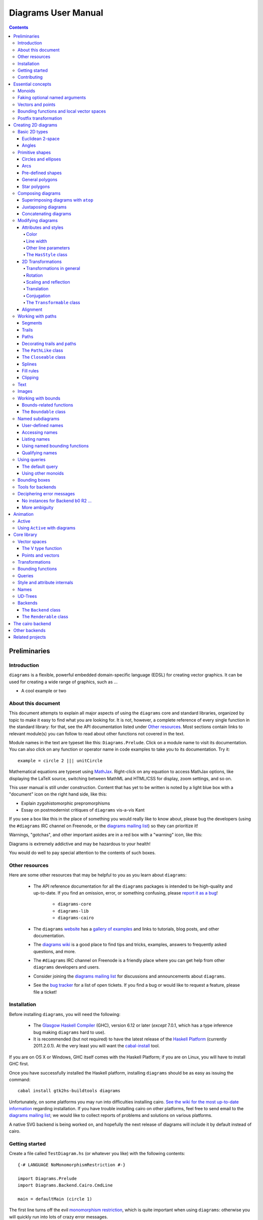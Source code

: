 .. role:: pkg(literal)
.. role:: hs(literal)
.. role:: mod(literal)

.. default-role:: hs

====================
Diagrams User Manual
====================

.. contents::

Preliminaries
=============

Introduction
------------

``diagrams`` is a flexible, powerful embedded domain-specific language
(EDSL) for creating vector graphics.  It can be used for creating a
wide range of graphics, such as ...

.. container:: todo

  * A cool example or two

About this document
-------------------

This document attempts to explain all major aspects of using the
``diagrams`` core and standard libraries, organized by topic to make
it easy to find what you are looking for.  It is not, however, a
complete reference of every single function in the standard library:
for that, see the API documentation listed under `Other resources`_.
Most sections contain links to relevant module(s) you can follow to
read about other functions not covered in the text.

Module names in the text are typeset like this:
`Diagrams.Prelude`:mod:.  Click on a module name to visit its
documentation.  You can also click on any function or operator name in
code examples to take you to its documentation.  Try it:

.. class:: lhs

::

  example = circle 2 ||| unitCircle

Mathematical equations are typeset using MathJax_.  Right-click on any
equation to access MathJax options, like displaying the LaTeX source,
switching between MathML and HTML/CSS for display, zoom settings, and
so on.

.. _MathJax: http://www.mathjax.org/

This user manual is still under construction.  Content that has yet to
be written is noted by a light blue box with a "document" icon on the
right hand side, like this:

.. container:: todo

  * Explain zygohistomorphic prepromorphisms
  * Essay on postmodernist critiques of ``diagrams`` vis-a-vis Kant

If you see a box like this in the place of something you would really
like to know about, please bug the developers (using the ``#diagrams`` IRC
channel on Freenode, or the `diagrams mailing list`_) so they can
prioritize it!

Warnings, "gotchas", and other important asides are in a red box with
a "warning" icon, like this:

.. container:: warning

   Diagrams is extremely addictive and may be hazardous to your
   health!

You would do well to pay special attention to the contents of such boxes.

Other resources
---------------

Here are some other resources that may be helpful to you as you learn
about ``diagrams``:

  * The API reference documentation for all the ``diagrams`` packages
    is intended to be high-quality and up-to-date.  If you find an
    omission, error, or something confusing, please `report it as a
    bug`_!

        - `diagrams-core`:pkg:
        - `diagrams-lib`:pkg:
        - `diagrams-cairo`:pkg:

  * The ``diagrams`` website_ has a `gallery of examples`_ and links
    to tutorials, blog posts, and other documentation.
  * The `diagrams wiki`_ is a good place to find tips and tricks,
    examples, answers to frequently asked questions, and more.
  * The ``#diagrams`` IRC channel on Freenode is a friendly place
    where you can get help from other ``diagrams`` developers and users.
  * Consider joining the `diagrams mailing list`_ for discussions
    and announcements about ``diagrams``.
  * See the `bug tracker`_ for a list of open tickets.  If you find a
    bug or would like to request a feature, please file a ticket!

.. _`report it as a bug`: http://code.google.com/p/diagrams/issues/list
.. _website: http://projects.haskell.org/diagrams
.. _`diagrams wiki`: http://haskell.org/haskellwiki/Diagrams
.. _`gallery of examples`: http://projects.haskell.org/diagrams/gallery.html
.. _`diagrams mailing list`: http://groups.google.com/group/diagrams-discuss?pli=1
.. _`developer wiki`: http://code.google.com/p/diagrams/
.. _`bug tracker` : http://code.google.com/p/diagrams/issues/list

Installation
------------

Before installing ``diagrams``, you will need the following:

  * The `Glasgow Haskell Compiler`_ (GHC), version 6.12 or later
    (*except* 7.0.1, which has a type inference bug making
    ``diagrams`` hard to use).

  * It is recommended (but not required) to have the latest release of
    the `Haskell Platform`_ (currently 2011.2.0.1).  At the very least
    you will want the `cabal-install`_ tool.

.. _`cabal-install`: http://hackage.haskell.org/trac/hackage/wiki/CabalInstall

If you are on OS X or Windows, GHC itself comes with the Haskell
Platform; if you are on Linux, you will have to install GHC first.

.. _`Glasgow Haskell Compiler`: http://www.haskell.org/ghc/
.. _`Haskell Platform`: http://hackage.haskell.org/platform/

Once you have successfully installed the Haskell platform, installing
``diagrams`` should be as easy as issuing the command:

::

  cabal install gtk2hs-buildtools diagrams

Unfortunately, on some platforms you may run into difficulties
installing cairo.  `See the wiki for the most up-to-date information`_
regarding installation.  If you have trouble installing cairo on other
platforms, feel free to send email to the `diagrams mailing list`_; we
would like to collect reports of problems and solutions on various
platforms.

.. _`See the wiki for the most up-to-date information`: http://www.haskell.org/haskellwiki/Diagrams/Install

A native SVG backend is being worked on, and hopefully the next
release of diagrams will include it by default instead of cairo.

Getting started
---------------

Create a file called ``TestDiagram.hs`` (or whatever you like) with
the following contents:

::

  {-# LANGUAGE NoMonomorphismRestriction #-}

  import Diagrams.Prelude
  import Diagrams.Backend.Cairo.CmdLine

  main = defaultMain (circle 1)

The first line turns off the evil `monomorphism restriction`_, which is
quite important when using ``diagrams``: otherwise you will quickly
run into lots of crazy error messages.

.. _`monomorphism restriction`: http://www.haskell.org/haskellwiki/Monomorphism_restriction

`Diagrams.Prelude`:mod: re-exports most everything from the standard
library; `Diagrams.Backend.Cairo.CmdLine`:mod: provides a command-line
interface to the cairo rendering backend.

To compile your program, type

::

  $ ghc --make TestDiagram

(Note that the ``$`` indicates a command prompt and should not
actually be typed.)  Then execute ``TestDiagram`` with some
appropriate options:

::

  $ ./TestDiagram -w 100 -h 100 -o TestDiagram.png

The above will generate a 100x100 PNG that should look like this:

.. class:: dia

::

> example = circle 1

Try typing

::

  $ ./TestDiagram --help

to see the other options that are supported.

To get started quickly, you may wish to continue by reading the `quick
start tutorial`_; or you can continue reading the rest of this user
manual.

.. _`quick start tutorial`: http://projects.haskell.org/diagrams/tutorial/DiagramsTutorial.html

Contributing
------------

``diagrams`` is an open-source project, and contributions are
encouraged!  You can get the sources using darcs_:

::

    darcs get http://patch-tag.com/r/byorgey/diagrams-FOO

where ``FOO`` is one of

  * ``core``: the core diagrams framework
  * ``lib``: standard library of combinators and utilities
  * ``cairo``: rendering backend using cairo
  * ``contrib``: package of user-contributed extensions and tools
  * ``doc``: documentation, including website, manual, tutorials, etc.

See the `bug tracker`_ for a list of bugs and feature requests.

.. _`darcs`: http://darcs.net/
.. _`git`: http://git-scm.com/
.. _`Owen Stephens's`: http://www.owenstephens.co.uk/
.. _`darcs-bridge`: http://wiki.darcs.net/DarcsBridgeUsage

Essential concepts
==================

Before we jump into the main content of the manual, this chapter
explains a number of general ideas and central concepts that will
recur throughought.  If you're eager to skip right to the good stuff,
feel free to skip this section at first, and come back to it when
necessary; there are many links to this chapter from elsewhere in the
manual.

Monoids
-------

A *monoid* consists of

  * A set of elements `S`:math:
  * An *associative binary operation* on the set, that is, some
    operation

    `\oplus \colon S \to S \to S`:math:

    for which

    `(x \oplus y) \oplus z = x \oplus (y \oplus z).`:math:

  * An *identity element* `i \in S`:math: which is the identity for
    `\oplus`:math:, that is,

    `x \oplus i = i \oplus x = x.`:math:

In Haskell, monoids are expressed using the `Monoid` type class,
defined in ``Data.Monoid``:

.. class:: lhs

::

  class Monoid m where
    mempty  :: m
    mappend :: m -> m -> m

The `mappend` function represents the associative binary operation,
and `mempty` is the identity element.  A function

.. class:: lhs

::

  mconcat :: Monoid m => [m] -> m

is also provided as a shorthand for the common operation of combining
a whole list of elements with `mappend`.

Since `mappend` is tediously long to write, ``diagrams`` provides the
operator `(<>)` as a synonym. (Hopefully this synonym will soon become
part of ``Data.Monoid`` itself!)

Monoids are used extensively in ``diagrams``: diagrams,
transformations, bounding functions, trails, paths, styles, colors,
and queries are all instances.

Faking optional named arguments
-------------------------------

Many diagram-related operations can be customized in a wide variety of
ways.  For example, when creating a regular polygon, one can customize
the number of sides, the radius, the orientation, and so on. However,
to have a single function that takes all of these options as separate
arguments is a real pain: it's hard to remember what the arugments are
and what order they should go in, and often one wants to use default
values for many of the options and only override a few.  Some
languages (such as Python) support *optional, named* function
arguments, which are ideal for this sort of situation.  Sadly, Haskell
does not.  However, we can fake it!

Any function which should take some optional, named arguments instead
takes a single argument which is a record of options.  The record type
is declared to be an instance of the `Default` type class:

.. class:: lhs

::

> class Default d where
>   def :: d

That is, types which have a `Default` instance have some default value
called `def`.  For option records, `def` is declared to be the record
containing all the default arguments.  The idea is that you can pass
`def` as an argument to a function which takes a record of options,
and use record update syntax to override only the fields you want,
like this:

::

  foo (def { arg1 = someValue, arg6 = blah })

There are a couple more things to note.  First, record update actually
binds *more tightly* than function application, so the parentheses
above are actually not necessary.  Second, ``diagrams`` also defines
`with` as a synonym for `def`, which makes the syntax a bit more
natural.  So, instead of the above, you could write

::

  foo with { arg1 = someValue, arg6 = blah }

Vectors and points
------------------

Although much of this user manual focuses on constructing
two-dimensional diagrams, the definitions in the core library in fact
work for *any* vector space.  Vector spaces are defined in the
`Data.VectorSpace`:mod: module from the `vector-space`:pkg: package.

Many objects (diagrams, paths, backends...) inherently live in some
particular vector space.  The vector space associated to any type can
be computed by the type function `V`.  So, for example, the type

::

  Foo d => V d -> d -> d

is the type of a two-argument function whose first argument is a
vector in whatever vector space corresponds to the type `d` (which
must be an instance of `Foo`).

Each vector space has a type of *vectors* `v` and an associated type
of *scalars*, `Scalar v`.  A vector represents a direction and
magnitude, whereas a scalar represents only a magnitude.  Useful
operations on vectors and scalars include:

  * Adding and subtracting vectors with `(^+^)` and `(^-^)`
  * Multiplying a vector by a scalar with `(*^)`
  * Linearly interpolating between two vectors with `lerp`
  * Finding the `magnitude` (length) of a vector
  * Projecting one vector onto another with `project`.

See `Data.VectorSpace`:mod: for other useful functions and operators.

One might think we could also identify *points* in a space with
vectors having one end at the origin.  However, this turns out to be a
poor idea. There is a very important difference between vectors and
points: namely, vectors are translationally invariant whereas points
are not.  A vector represents a direction and magnitude, not a
location. Translating a vector has no effect. Points, on the other
hand, represent a specific location. Translating a point results in a
different point.

Although it is a bad idea to *conflate* vectors and points, we can
certainly *represent* points using vectors. ``diagrams`` defines a
newtype wrapper around vectors called `Point`.  The most important
connection between points and vectors is given by `(.-.)`, defined in
`Data.AffineSpace`:mod:. If `p1` and `p2` are points, `p2 .-. p1` is
the vector giving the direction and distance from `p1` to `p2`.
Offsetting a point by a vector (resulting in a new point) is
accomplished with `(.+^)`.

Bounding functions and local vector spaces
------------------------------------------

In order to be able to position diagrams relative to one another, each
diagram must keep track of some bounding information.  Rather than use
a bounding *box* (which is neither general nor compositional) or even a
more general bounding *path* (which is rather complicated to deal with),
each diagram has an associated bounding *function*.  Given some
direction (represented by a vector) as input, the bounding function
answers the question: "how far in this direction must one go before
reaching a perpendicular (hyper)plane that completely encloses the
diagram on one side of it?"

That's a bit of a mouthful, so hopefully the below illustration will
help clarify things if you found the above description confusing.
(For completeness, the code used to generate the illustration is
included, although you certainly aren't expected to understand it yet
if you are just reading this manual for the first time!)

.. class:: dia-lhs

::

> illustrateBound v d
>   = mconcat
>     [ origin ~~ (origin .+^ v)
>       # lc black # lw 0.03
>     , polygon with { polyType   = PolyRegular 3 0.1
>                    , polyOrient = OrientTo (negateV v)
>                    }
>       # fc black
>       # translate v
>     , origin ~~ b
>       # lc green # lw 0.05
>     , p1 ~~ p2
>       # lc red # lw 0.02
>     ]
>     where
>       b  = boundary v d
>       v' = normalized v
>       p1 = b .+^ (rotateBy (1/4) v')
>       p2 = b .+^ (rotateBy (-1/4) v')
>
> d1 :: Path R2
> d1 = circlePath 1
>
> d2 :: Path R2
> d2 = (pentagon 1 === roundedRect (1.5,0.7) 0.3)
>
> example = (stroke d1 # showOrigin <> illustrateBound (-0.5,0.3) d1)
>       ||| (stroke d2 # showOrigin <> illustrateBound (0.5, 0.2) d2)

The black arrows represent inputs to the bounding functions for the
two diagrams; the bounding functions' outputs are the distances
represented by the thick green lines.  The red lines illustrate the
enclosing (hyper)planes (which are really to be thought of as
extending infinitely to either side): notice how they are as close as
possible to the diagrams without intersecting them at all.

Of course, the *base point* from which the bounding function is
measuring matters quite a lot!  If there were no base point, questions
of the form "*how far do you have to go...*" would be
meaningless---how far *from where*?  This base point (indicated by the
red dots in the diagram above) is called the *local origin* of a
diagram.  Every diagram has its own intrinsic *local vector space*;
operations on diagrams are always with respect to their local origin,
and you can affect the way diagrams are combined with one another by
moving their local origins.  The `showOrigin` function is provided as
a quick way of visualizing the local origin of a diagram (also
illustrated above).

Postfix transformation
----------------------

You will often see idiomatic ``diagrams`` code that looks like this:

::

  foobar # attr1
         # attr2
         # attr3
         # transform1

There is nothing magical about `(#)`, and it is not required in order
to apply attributes or transformations. In fact, it is nothing more
than reverse function application with a high precedence (namely, 8):

::

  x # f = f x

`(#)` is provided simply because it often reads better to first write
down what a diagram *is*, and then afterwards write down attributes
and modifications.  Additionally, `(#)` has a high precedence so it
can be used to make "local" modifications without using lots of
parentheses:

.. class:: lhs

::

> example =     square 2 # fc red # rotateBy (1/3)
>           ||| circle 1 # lc blue # fc green

Note how the modifiers `fc red` and `rotateBy (1/3)` apply only to the square,
and `lc blue` and `fc green` only to the circle (`(|||)` has a
precedence of 6).

Creating 2D diagrams
====================

.. container:: todo

  * add some fun diagrams here?

The main purpose of ``diagrams`` is to construct two-dimensional
vector graphics, although it can be used for more general purposes as
well.  This section explains the building blocks provided by
`diagrams-core`:pkg: and `diagrams-lib`:pkg: for constructing
two-dimensional diagrams.

All 2D-specific things can be found in `Diagrams.TwoD`:mod:, which
re-exports most of the contents of ``Diagrams.TwoD.*`` modules.  This
section also covers many things which are not specific to two
dimensions; later sections will make clear which are which.

Basic 2D types
--------------

`Diagrams.TwoD.Types`:mod: defines types for working with
two-dimensional Euclidean space and with angles.

Euclidean 2-space
~~~~~~~~~~~~~~~~~

There are three main type synonyms defined for referring to
two-dimensional space:

* `R2` is the type of the two-dimensional Euclidean vector space.  It
  is a synonym for `(Double, Double)`.  The positive `x`:math:\-axis extends to
  the right, and the positive `y`:math:\-axis extends *upwards*.  This is
  consistent with standard mathematical practice, but upside-down with
  respect to many common graphics systems.  This is intentional: the
  goal is to provide an elegant interface which is abstracted as much
  as possible from implementation details.

  `unitX` and `unitY` are unit vectors in the positive `x`:math:\- and
  `y`:math:\-directions, respectively.  Their negated counterparts are `unit_X`
  and `unit_Y`.

* `P2` is the type of points in two-dimensional space. It is a synonym
  for `Point R2`.  The distinction between points and vectors is
  important; see `Vectors and points`_.

* `T2` is the type of two-dimensional affine transformations.  It is a
  synonym for `Transformation R2`.

Angles
~~~~~~

The `Angle` type class classifies types which measure two-dimensional
angles.  Three instances are provided by default (you can, of course,
also make your own):

* `CircleFrac` represents fractions of a circle.  A value of `1`
  represents a full turn.
* `Rad` represents angles measured in radians.  A value of `tau` (that
  is, `\tau = 2 \pi`:math:) represents a full turn. (If you haven't heard of
  `\tau`:math:, see `The Tau Manifesto`__.)
* `Deg` represents angles measured in degrees.  A value of `360`
  represents a full turn.

__ http://tauday.com

The intention is that to pass an argument to a function that expects a
value of some `Angle` type, you can write something like `(3 :: Deg)`
or `(3 :: Rad)`.  The `convertAngle` function is also provided for
converting between different angle representations.

The `direction` function computes the angle of a vector, measured
clockwise from the positive `x`:math:\-axis.

Primitive shapes
----------------

`diagrams-lib`:pkg: provides many standard two-dimensional shapes for
use in constructing diagrams.

Circles and ellipses
~~~~~~~~~~~~~~~~~~~~

Circles can be created with the `unitCircle` and `circle`
functions, defined in `Diagrams.TwoD.Ellipse`:mod:.

For example,

.. class:: dia-lhs

::

> example = circle 0.5 <> unitCircle

`unitCircle` creates a circle of radius 1 centered at the
origin; `circle` takes the desired radius as an argument.

Every ellipse is the image of the unit circle under some affine
transformation, so ellipses can be created by appropriately `scaling
and rotating`__ circles.

__ `2D Transformations`_

.. class:: dia-lhs

::

> example = unitCircle # scaleX 0.5 # rotateBy (1/6)

For convenience the standard library also provides `ellipse`, for
creating an ellipse with a given eccentricity, and `ellipseXY`, for
creating an axis-aligned ellipse with specified radii in the x and y
directions.

Arcs
~~~~

`Diagrams.TwoD.Arc`:mod: provides a function `arc`, which constructs a
radius-one circular arc starting at a first angle__ and extending
counterclockwise to the second.

__ `Angles`_

.. class:: dia-lhs

::

> example = arc (tau/4 :: Rad) (4 * tau / 7 :: Rad)

Pre-defined shapes
~~~~~~~~~~~~~~~~~~

`Diagrams.TwoD.Shapes`:mod: provides a number of pre-defined
polygons and other path-based shapes.  For example:

* `eqTriangle` constructs an equilateral triangle with sides of a
  given length.
* `square` constructs a square with a given side length; `unitSquare`
  constructs a square with sides of length `1`.
* `pentagon`, `hexagon`, ..., `dodecagon` construct other regular
  polygons with sides of a given length.
* In general, `regPoly` constructs a regular polygon with any number
  of sides.
* `rect` constructs a rectangle of a given width and height.
* `roundedRect` constructs a rectangle with circular rounded corners.
* `roundedRect'` works like `roundedRect` but allowing a different radius to be set for each corner, using `RoundedRectOpts`.

.. class:: dia-lhs

::

> example = square 1 ||| rect 0.3 0.5
>       ||| eqTriangle 1 
>       ||| roundedRect (0.5, 0.4) 0.1
>       ||| roundedRect (0.5, 0.4) (-0.1)
>       ||| roundedRect' (0.7, 0.4) with { radiusTL = 0.2
>                                        , radiusTR = -0.2
>                                        , radiusBR = 0.1 }

More special polygons will likely be added in future versions of the
library.

Completing the hodgepodge in `Diagrams.TwoD.Shapes`:mod: for now, the
functions `hrule` and `vrule` create horizontal and vertical lines,
respectively.

.. class:: dia-lhs

::

> example = circle 1 ||| hrule 2 ||| circle 1

General polygons
~~~~~~~~~~~~~~~~

The `polygon` function from `Diagrams.TwoD.Polygons`:mod: can be used
to construct a wide variety of polygons.  Its argument is a record of
optional arguments that control the generated polygon:

* `polyType` specifies one of several methods for determining the
  vertices of the polygon:

    * `PolyRegular` indicates a regular polygon with a certain number
      of sides and a given *radius*.
    * `PolySides` specifies the vertices using a list of angles
      between edges, and a list of edge lengths.
    * `PolyPolar` specifies the vertices using polar coordinates: a
      list of central angles between vertices, and a list of vertex
      radii.

* `polyOrient` specifies the `PolyOrientation`: the polygon can be
  oriented with an edge parallel to the `x`:math:\-axis. with an edge parallel
  to the `y`:math:\-axis, or with an edge perpendicular to any given vector.
  You may also specify that no special orientation should be applied,
  in which case the first vertex of the polygon will be located along the
  positive `x`:math:\-axis.

* Additionally, a center other than the origin can be specified using
  `polyCenter`.

.. class:: dia-lhs

::

> poly1 = polygon with { polyType   = PolyRegular 13 5
>                      , polyOrient = OrientV }
> poly2 = polygon with { polyType   = PolyPolar (repeat (1/40 :: CircleFrac))
>                                               (take 40 $ cycle [2,7,4,6]) }
> example = (poly1 ||| strutX 1 ||| poly2) # lw 0.05

Notice the idiom of using `with` to construct a record of default
options and selectively overriding particular options by name. `with`
is a synonym for `def` from the type class `Default`, which specifies
a default value for types which are instances.  You can read more
about this idiom in the section `Faking optional named arguments`_.

Star polygons
~~~~~~~~~~~~~

A "star polygon" is a polygon where the edges do not connect
consecutive vertices; for example:

.. class:: dia-lhs

::

> example = star (StarSkip 3) (regPoly 13 1) # stroke

`Diagrams.TwoD.Polygons`:mod: provides the `star` function for
creating star polygons of this sort, although it is actually quite a
bit more general.

As its second argument, `star` expects a list of points.  One way
to generate a list of points is with polygon-generating functions such
as `polygon` or `regPoly`, or indeed, any function which can output
any `PathLike` type (see the section about `PathLike`_), since a list
of points is an instance of the `PathLike` class.  Of course, you are
free to construct the list of points using whatever method you like!

As its first argument, `star` takes a value of type `StarOpts`, for
which there are two possibilities:

* `StarSkip` specifies that every :math:`n` th vertex should be
  connected by an edge.

  .. class:: dia-lhs

  ::

  > example = stroke (star (StarSkip 2) (regPoly 8 1))
  >       ||| strutX 1
  >       ||| stroke (star (StarSkip 3) (regPoly 8 1))

  As you can see, `star` may result in a path with multiple components,
  if the argument to `StarSkip` evenly divides the number of vertices.

* `StarFun` takes as an argument a function of type `(Int -> Int)`,
  which specifies which vertices should be connected to which other
  vertices.  Given the function `f`:math:, vertex `i`:math: is
  connected to vertex `j`:math: if and only if `f(i) \equiv j \pmod
  n`:math:, where `n`:math: is the number of vertices.  This can be
  used as a compact, precise way of specifying how to connect a set of
  points (or as a fun way to visualize functions in `Z_n`:math:!).

  .. class:: dia-lhs

  ::

  > funs          = map (flip (^)) [2..6]
  > visualize f	  = stroke' with { vertexNames = [[0 .. 6 :: Int]] }
  >                     (regPoly 7 1)
  >                   # lw 0
  >                   # showLabels
  >                   # fontSize 0.6
  >              <> star (StarFun f) (regPoly 7 1)
  >                   # stroke # lw 0.05 # lc red
  > example       = centerXY . hcat' with {sep = 0.5} $ map visualize funs

You may notice that all the above examples need to call `stroke` (or
`stroke'`), which converts a path into a diagram.  Many functions
similar to `star` are polymorphic in their return type over any
`PathLike`, but `star` is not. As we have seen, `star` may need to
construct a path with multiple components, which is not supported by
the `PathLike` class.

Composing diagrams
------------------

The ``diagrams`` framework is fundamentally *compositional*: complex
diagrams are created by combining simpler diagrams in various ways.
Many of the combination methods discussed in this section are defined
in `Diagrams.Combinators`:mod:.

Superimposing diagrams with ``atop``
~~~~~~~~~~~~~~~~~~~~~~~~~~~~~~~~~~~~

The most fundamental way to combine two diagrams is to place one on
top of the other with `atop`.  The diagram `d1 \`atop\` d2` is formed
by placing `d1`'s local origin on top of `d2`'s local origin; that is,
by identifying their local vector spaces.

.. class:: dia-lhs

::

> example = circle 1 `atop` square (sqrt 2)

As noted before, diagrams form a monoid_
with composition given by identification of vector spaces.  `atop` is
simply a synonym for `mappend` (or `(<>)`), specialized to two
dimensions.

.. _monoid: Monoids_

This also means that a list of diagrams can be stacked with `mconcat`;
that is, `mconcat [d1, d2, d3, ...]` is the diagram with `d1` on top
of `d2` on top of `d3` on top of...

.. class:: dia-lhs

::

> example = mconcat [ circle 0.1 # fc green
>                   , eqTriangle 1 # scale 0.4 # fc yellow
>                   , square 1 # fc blue
>                   , circle 1 # fc red
>                   ]

Juxtaposing diagrams
~~~~~~~~~~~~~~~~~~~~

Fundamentally, `atop` is actually the *only* way to compose diagrams;
however, there are a number of other combining methods (all ultimately
implemented in terms of `atop`) provided for convenience.

Two diagrams can be placed *next to* each other using `beside`.  The
first argument to `beside` is a vector specifying a direction.  The
second and third arguments are diagrams, which are placed next to each
other so that the vector points from the first diagram to the second.

.. class:: dia-lhs

::

> example = beside (20,30) (circle 1 # fc orange) (circle 1.5 # fc purple)
>           # showOrigin

As can be seen from the above example, the *length* of the vector
makes no difference, only its *direction* is taken into account. (To
place diagrams at a certain fixed distance from each other, see
`cat'`.)  As can also be seen, the local origin of the new, combined
diagram is the same as the local origin of the first diagram.  (This
makes `beside v` associative, so diagrams under `beside v` form a
semigroup---but *not* a monoid, since there is no identity
element. `mempty` is a right but not a left identity for `beside v`.)

In older versions of ``diagrams``, the local origin of the combined
diagram was at the point of tangency between the two diagrams.  To
recover the old behavior, simply perform an alignment on the first in
the same direction before combining (see `Alignment`_):

.. class:: dia-lhs

::

> example = beside (20,30) (circle 1   # fc orange # align (20,30)) 
>                          (circle 1.5 # fc purple)
>           # showOrigin

Since placing diagrams next to one another horizontally and vertically
is quite common, special combinators are provided for convenience.
`(|||)` and `(===)` are specializations of `beside` which juxtapose
diagrams in the `x`:math:\- and `y`:math:\-directions, respectively.

.. class:: dia-lhs

::

> d1 = circle 1 # fc red
> d2 = square 1 # fc blue
> example = (d1 ||| d2) ||| strutX 3 ||| ( d1
>                                          ===
>                                          d2  )

See `Bounding functions and local vector spaces`_ for more information
on what "next to" means, `Working with bounds`_ for information on
functions available for manipulating bounds, or `Bounding
functions`_ for precise details.

Concatenating diagrams
~~~~~~~~~~~~~~~~~~~~~~

We have already seen one way to combine a list of diagrams, using
`mconcat` to stack them.  Several other methods for combining lists of
diagrams are also provided in `Diagrams.Combinators`:mod:.

The simplest method of combining multiple diagrams is `position`,
which takes a list of diagrams paired with points, and places the
local origin of each diagram at the indicated point.

.. class:: dia-lhs

::

> example = position (zip (map mkPoint [-3, -2.8 .. 3]) (repeat dot))
>   where dot       = circle 0.2 # fc black
>         mkPoint x = P (x,x^2)

`cat` is an iterated version of `beside`, which takes a direction
vector and a list of diagrams, laying out the diagrams beside one
another in a row.  The local origins of the subdiagrams will be placed
along a straight line in the direction of the given vector, and the
local origin of the first diagram in the list will be used as the
local origin of the final result.

.. class:: dia-lhs

::

> example = cat (2,-1) (map p [3..8]) # showOrigin
>   where p n = regPoly n 1 # lw 0.03

Semantically speaking, `cat v === foldr (beside v) mempty`, although
the actual implementation of `cat` uses a more efficient balanced fold.

For more control over the way in which the diagrams are laid out, use
`cat'`, a variant of `cat` which also takes a `CatOpts` record.  See
the documentation for `cat'` and `CatOpts` to learn about the various
possibilities.

.. class:: dia-lhs

::

> example = cat' (2,-1) with { catMethod = Distrib, sep = 2 } (map p [3..8])
>   where p n = regPoly n 1 # lw 0.03
>                           # scale (1 + fromIntegral n/4)
>                           # showOrigin

For convenience, `Diagrams.TwoD.Combinators`:mod: also provides `hcat`, `hcat'`,
`vcat`, and `vcat'`, variants of `cat` and `cat'` which concatenate
diagrams horizontally and vertically.

Finally, `appends` is like an iterated variant of `beside`, with the
important difference that multiple diagrams are placed next to a
single central diagram without reference to one another; simply
iterating `beside` causes each of the previously appended diagrams to
be taken into account when deciding where to place the next one.

.. class:: dia-lhs

::

> c        = circle 1 # lw 0.03
> dirs     = iterate (rotateBy (1/7)) unitX
> cdirs    = zip dirs (replicate 7 c)
> example1 = appends c cdirs
> example2 = foldl (\a (v,b) -> beside v a b) c cdirs
> example  = example1 ||| strutX 3 ||| example2

`Diagrams.Combinators`:mod: also provides `decoratePath` and
`decorateTrail`, which are described in `Decorating trails and
paths`_.

Modifying diagrams
------------------

Attributes and styles
~~~~~~~~~~~~~~~~~~~~~

Every diagram has a *style* which is an arbitrary collection of
*attributes*.  This section will describe some of the default
attributes which are provided by the ``diagrams`` library and
recognized by most backends.  However, you can easily create your own
attributes as well; for details, see `Style and attribute internals`_.

In many examples, you will see attributes applied to diagrams using
the `(#)` operator.  However, keep in mind that there is nothing
special about this operator as far as attributes are concerned. It is
merely backwards function application, which is used for attributes
since it often reads better to have the main diagram come first,
followed by modifications to its attributes.

In general, inner attributes (that is, attributes applied earlier)
override outer ones.  Note, however, that this is not a requirement.
Each attribute may define its own specific method for combining
multiple instances.  See `Style and attribute internals`_ for more
details.

Most of the attributes discussed in this section are defined in
`Diagrams.Attributes`:mod:.

Color
^^^^^

Two-dimensional diagrams have two main colors, the color used to
stroke the paths in the diagram and the color used to fill them.
These can be set, respectively, with the `lc` (line color) and `fc`
(fill color) functions.

.. class:: dia-lhs

::

> example = circle 0.2 # lc purple # fc yellow

By default, diagrams use a black line color and a completely
transparent fill color.

Colors themselves are handled by the `colour`:pkg: package, which
provides a large set of predefined color names as well as many more
sophisticated color operations; see its documentation for more
information.  The `colour`:pkg: package uses a different type for
colors with an alpha channel (*i.e.* transparency). To make use of
transparent colors you can use `lcA` and `fcA`.

.. class:: dia-lhs

::

> import Data.Colour (withOpacity)
>
> colors  = map (blue `withOpacity`) [0.1, 0.2 .. 1.0]
> example = hcat' with { catMethod = Distrib, sep = 1 }
>                 (zipWith fcA colors (repeat (circle 1)))

Transparency can also be tweaked with the `Opacity` attribute, which
sets the opacity/transparency of a diagram as a whole. Applying
`opacity p` to a diagram, where `p` is a value between `0` and `1`,
results in a diagram `p` times as opaque.

.. class:: dia-lhs

::

> s c     = square 1 # fc c
> reds    = (s darkred ||| s red) === (s pink ||| s indianred)
> example = hcat' with { sep = 1 } . take 4 . iterate (opacity 0.7) $ reds

Line width
^^^^^^^^^^

To alter the *width* of the lines used to stroke paths, use `lw`. The
default line width is (arbitrarily) `0.01`.  You can also set the line
width to zero if you do not want a path stroked at all.

Line width actually more subtle than you might think.  Suppose you
create a diagram consisting of a square, and another square twice as
large next to it (using `scale 2`).  How should they be drawn?  Should
the lines be the same width, or should the larger square use a line
twice as thick?

In fact, in many situations the lines should actually be the *same*
thickness, so a collection of shapes will be drawn in a uniform way.
This is the default in ``diagrams``.  Specifically, the argument to
`lw` is measured with respect to the *final* vector space of a
complete, rendered diagram, *not* with respect to the local vector
space at the time the `lw` function is applied.  Put another way,
subsequent transformations do not affect the line width.  This is
perhaps a bit confusing, but trying to get line widths to look
reasonable would be a nightmare otherwise.

.. class:: dia-lhs

::

> example = (square 1
>       ||| square 1 # scale 2
>       ||| circle 1 # scaleX 3)   # lw 0.03

However, occasionally you *do* want subsequent transformations to
affect line width.  The `freeze` function is supplied for this
purpose.  Once `freeze` has been applied to a diagram, any subsequent
transformations will affect the line width.

.. class:: dia-lhs

::

> example = (square 1
>       ||| square 1 # freeze # scale 2
>       ||| circle 1 # freeze # scaleX 3)  # lw 0.03

Note that line width does not affect the bounding function of diagrams
at all.  Future versions of the standard library may provide a
function to convert a stroked path into an actual region, which would
allow line width to be taken into account.

Other line parameters
^^^^^^^^^^^^^^^^^^^^^

Many rendering backends provide some control over the particular way
in which lines are drawn.  Currently, ``diagrams`` provides support
for three aspects of line drawing:

* `lineCap` sets the `LineCap` style.
* `lineJoin` sets the `LineJoin` style.
* `dashing` allows for drawing dashed lines with arbitrary dashing
  patterns.

.. class:: dia-lhs

::

> path = fromVertices (map P [(0,0), (1,0.3), (2,0), (2.2,0.3)]) # lw 0.1
> example = centerXY . vcat' with { sep = 0.1 }
>           $ map (path #)
>             [ lineCap LineCapButt   . lineJoin LineJoinMiter
>             , lineCap LineCapRound  . lineJoin LineJoinRound
>             , lineCap LineCapSquare . lineJoin LineJoinBevel
>             , dashing [0.1,0.2,0.3,0.1] 0
>             ]

The ``HasStyle`` class
^^^^^^^^^^^^^^^^^^^^^^

Functions such as `fc`, `lc`, `lw`, `lineCap`, and so on, do not
actually take only diagrams as arguments.  They take any type which is
an instance of the `HasStyle` type class.  Of course, diagrams
themselves are an instance.

However, the `Style` type is also an instance.  This is useful in
writing functions which offer the caller flexible control over the
style of generated diagrams.  The general pattern is to take a `Style`
(or several) as an argument, then apply it to a diagram along with
some default attributes:

.. class:: lhs

::

> myFun style = d # applyStyle style # lc red # ...
>   where d = ...

This way, any attributes provided by the user in the `style` argument
will override the default attributes specified afterwards.

To call `myFun`, a user can construct a `Style` by starting with an
empty style (`mempty`, since `Style` is an instance of `Monoid`) and
applying the desired attributes:

.. class:: lhs

::

> foo = myFun (mempty # fontSize 10 # lw 0 # fc green)

If the type `T` is an instance of `HasStyle`, then `[T]` is also.
This means that you can apply styles uniformly to entire lists of
diagrams at once, which occasionally comes in handy.  The function
type `a -> T` is also an instance of `HasStyle` whenever `T` is, which
comes in handy even more occasionally.

2D Transformations
~~~~~~~~~~~~~~~~~~

Any diagram can be transformed by applying arbitrary affine
transformations to it. *Affine* transformations include *linear*
transformations (rotation, scaling, reflection, shears---anything
which leaves the origin fixed and sends lines to lines) as well as
translations.  `Diagrams.TwoD.Transform`:mod: defines a number of
common affine transformations in two-dimensional space. (To construct
transformations more directly, see
`Graphics.Rendering.Diagrams.Transform`:mod:.)

Every transformation comes in two variants, a noun form and a verb
form.  For example, there are two functions for scaling along the
`x`:math:\-axis, `scalingX` and `scaleX`.  The noun form constructs a
transformation object, which can then be stored in a data structure,
passed as an argument, combined with other transformations, *etc.*,
and ultimately applied to a diagram with the `transform` function.
The verb form directly applies the transformation to a diagram.  The
verb form is much more common (and the documentation below will only
discuss verb forms), but getting one's hands on a transformation can
occasionally be useful.

Transformations in general
^^^^^^^^^^^^^^^^^^^^^^^^^^

Before looking at specific two-dimensional transformations, it's worth
saying a bit about transformations in general (a fuller treatment can
be found under `Transformations`_).  The `Transformation` type is
defined in `Graphics.Rendering.Diagrams.Transform`:mod:, from the
`diagrams-core`:pkg: package.  `Transformation` is parameterized by
the vector space over which it acts; recall that `T2` is provided as a
synonym for `Transformation R2`.

`Transformation v` is a `Monoid` for any vector space `v`:

* `mempty` is the identity transformation;
* `mappend` is composition of transformations: `t1 \`mappend\` t2`
  (also written `t1 <> t2`) performs first `t2`, then `t1`.

To invert a transformation, use `inv`.  For any transformation `t`,

`t <> inv t == inv t <> t == mempty`.

To apply a transformation to a diagram, use `transform`.

Rotation
^^^^^^^^

Use `rotate` to rotate a diagram couterclockwise by a given angle__
about the origin.  Since `rotate` takes an angle, you must specify an
angle type, as in `rotate (80 :: Deg)`.  In the common case that you
wish to rotate by an angle specified as a certain fraction of a
circle, like `rotate (1/8 :: CircleFrac)`, you can use `rotateBy`
instead. `rotateBy` is specialized to only accept fractions of a
circle, so in this example you would only have to write `rotateBy
(1/8)`.

You can also use `rotateAbout` in the case that you want to rotate
about some point other than the origin.

__ `Angles`_

.. class:: dia-lhs

::

> eff = text "F" <> square 1 # lw 0
> rs  = map rotateBy [1/7, 2/7 .. 6/7]
> example = hcat . map (eff #) $ rs

Scaling and reflection
^^^^^^^^^^^^^^^^^^^^^^

Scaling by a given factor is accomplished with `scale` (which scales
uniformly in all directions), `scaleX` (which scales along the `x`:math:\-axis
only), or `scaleY` (which scales along the `y`:math:\-axis only).  All of these
can be used both for enlarging (with a factor greater than one) and
shrinking (with a factor less than one).  Using a negative factor
results in a reflection (in the case of `scaleX` and `scaleY`) or a
180-degree rotation (in the case of `scale`).

.. class:: dia-lhs

::

> eff = text "F" <> square 1 # lw 0
> ts  = [ scale (1/2), id, scale 2,    scaleX 2,    scaleY 2
>       ,     scale (-1), scaleX (-1), scaleY (-1)
>       ]
>
> example = hcat . map (eff #) $ ts

Scaling by zero is forbidden.  Let us never speak of it again.

For convenience, `reflectX` and `reflectY` perform reflection along
the `x`:math:\- and `y`:math:\-axes, respectively; but I think you can guess how they
are implemented.  Their names can be confusing (does `reflectX`
reflect *along* the `x`:math:\-axis or *across* the `x`:math:\-axis?) but you can just
remember that `reflectX = scaleX (-1)`.

To reflect in some line other than an axis, use `reflectAbout`.

.. class:: dia-lhs

::

> eff = text "F" <> square 1 # lw 0
> example = eff
>        <> reflectAbout (P (0.2,0.2)) (rotateBy (-1/10) unitX) eff

Translation
^^^^^^^^^^^

Translation is achieved with `translate`, `translateX`, and
`translateY`, which should be self-explanatory.

Conjugation
^^^^^^^^^^^

`Diagrams.Transform`:mod: exports useful transformation utilities
which are not specific to two dimensions.  At the moment there are
only two: `conjugate` and `under`.  The first simply performs
conjugation: `conjugate t1 t2 == inv t1 <> t2 <> t1`, that is,
performs `t1`, then `t2`, then undoes `t1`.

`under` performs a transformation using conjugation.  It takes as
arguments a function to perform some transformation as well as a
transformation to conjugate by.  For example, scaling by a factor of 2
along the diagonal line `y = x`:math: can be accomplished thus:

.. class:: dia-lhs

::

> eff = text "F" <> square 1 # lw 0
> example = (scaleX 2 `under` rotation (-1/8 :: CircleFrac)) eff

The letter F is first rotated so that the desired scaling axis lies
along the `x`:math:\-axis; then `scaleX` is performed; then it is rotated back
to its original position.

Note that `reflectAbout` and `rotateAbout` are implemented using
`under`.

.. _`The Transformable class`:

The ``Transformable`` class
^^^^^^^^^^^^^^^^^^^^^^^^^^^

Transformations can be applied not just to diagrams, but values of any
type which is an instance of the `Transformable` type class.
Instances of `Transformable` include vectors, points, trails, paths,
bounding functions, and `Transformations` themselves.  In addition,
lists, maps, or sets of `Transformable` things are also
`Transformable` in the obvious way.

Alignment
~~~~~~~~~

Since diagrams are always combined with respect to their local
origins, moving a diagram's local origin affects the way it combines
with others.  The position of a diagram's local origin is referred to
as its *alignment*.

The functions `moveOriginBy` and `moveOriginTo` are provided for
explicitly moving a diagram's origin, by an absolute amount and to an
absolute location, respectively.  `moveOriginBy` and `translate` are
actually dual, in the sense that

.. class:: law

::

    moveOriginBy v === translate (negateV v).

This duality comes about since `translate` moves a diagram with
respect to its origin, whereas `moveOriginBy` moves the *origin* with
respect to the *diagram*.  Both are provided so that you can use
whichever one corresponds to the most natural point of view in a given
situation, without having to worry about inserting calls to `negateV`.

Often, however, one wishes to move a diagram's origin with respect to
its bounding function.  To this end, some general tools are provided
in `Diagrams.Align`:mod:, and specialized 2D-specific ones by
`Diagrams.TwoD.Align`:mod:.

Functions like `alignT` (align Top) and `alignBR` (align Bottom Right)
move the local origin to the edge of the bounding region:

.. class:: dia-lhs

::

> s = square 1 # fc yellow
> x |-| y = x ||| strutX 0.5 ||| y
> example =  (s # showOrigin)
>        |-| (s # alignT  # showOrigin)
>        |-| (s # alignBR # showOrigin)

There are two things to note about the above example.  First, notice
how `alignT` and `alignBR` move the local origin of the square in the
way you would expect.  Second, notice that when placed "next to" each
other using the `(|||)` operator, the squares are placed so that their
local origins fall on a horizontal line.

Functions like `alignY` allow finer control over the alignment.  In
the below example, the origin is moved to a series of locations
interpolating between the bottom and top of the square:

.. class:: dia-lhs

::

> s = square 1 # fc yellow
> example = hcat . map showOrigin
>         $ zipWith alignY [-1, -0.8 .. 1] (repeat s)

Working with paths
------------------

Paths are one of the most fundamental tools in ``diagrams``.  They can
be used not only directly to draw things, but also as guides to help
create and position other diagrams.

Segments
~~~~~~~~

The most basic path component is a `Segment`, which is some sort of
primitive path from one point to another.  Segments are
*translationally invariant*; that is, they have no inherent location,
and applying a translation to a segment has no effect (however, other
sorts of transformations, such as rotations and scales, have the
effect you would expect). In other words, a segment is not
a way to get from point A to point B; it is a way to get from
*wherever you are* to *somewhere else*.

Currently, ``diagrams`` supports
two types of segment, defined in `Diagrams.Segment`:mod:\:

* A *linear* segment is simply a straight line, defined by an offset
  from its beginning point to its end point; you can construct one
  using `straight`.

* A *Bézier* segment is a cubic curve defined by an offset from its
  beginning to its end, along with two control points; you can
  construct one using `bezier3`.  An example is shown below, with the
  endpoints shown in red and the control points in blue.  `Bézier
  curves`__ always start off from the beginning point heading towards
  the first control point, and end up at the final point heading away
  from the last control point.  That is, in any drawing of a Bézier
  curve like the one below, the curve will be tangent to the two
  dotted lines.

__ http://en.wikipedia.org/wiki/Bézier_curve

.. class:: dia-lhs

::

> illustrateBezier c1 c2 p2
>     =  endpt
>     <> endpt  # translate p2
>     <> ctrlpt # translate c1
>     <> ctrlpt # translate c2
>     <> l1
>     <> l2
>     <> fromSegments [bezier3 c1 c2 p2]
>   where
>     dashed  = dashing [0.1,0.1] 0
>     endpt   = circle 0.05 # fc red  # lw 0
>     ctrlpt  = circle 0.05 # fc blue # lw 0
>     l1      = fromOffsets [c1] # dashed
>     l2      = fromOffsets [p2 ^-^ c2] # translate c2 # dashed
>
> p2      = (3,-1) :: R2     -- endpoint
> [c1,c2] = [(1,2), (3,0)]   -- control points
>
> example = illustrateBezier c1 c2 p2

`Diagrams.Segment`:mod: also provides a few tools for working with
segments:

* `atParam` for computing points along a segment;
* `segOffset` for computing the offset from the start of a segment to its endpoint;
* `splitAtParam` for splitting a segment into two smaller segments;
* `arcLength` for approximating the arc length of a segment;
* `arcLengthToParam` for approximating the parameter corresponding to
  a given arc length along the segment; and
* `adjustSegment` for extending or shrinking a segment.

Trails
~~~~~~

`Trail`\s, defined in `Diagrams.Path`:mod:, are essentially lists of
segments laid end-to-end.  Since segments are translationally
invariant, so are trails; that is, trails have no inherent starting
location, and translating them has no effect.

Trails can also be *open* or *closed*: a closed trail is one with an
implicit (linear) segment connecting the endpoint of the trail to the
starting point.

To construct a `Trail`, you can use one of the following:

* `fromSegments` takes an explicit list of `Segment`\s.
* `fromOffsets` takes a list of vectors, and turns each one into a
  linear segment.
* `fromVertices` takes a list of vertices, generating linear segments
  between them.
* `(~~)` creates a simple linear trail between two points.
* `cubicSpline` creates a smooth curve passing through a given list of
  points; it is described in more detail in the section on `Splines`_.

If you look at the types of these functions, you will note that they
do not, in fact, return just `Trail`\s: they actually return any type
which is an instance of `PathLike`, which includes `Trail`\s, `Path`\s
(to be covered in the next section), `Diagram`\s, and lists of points.
See the `PathLike`_ section for more on the `PathLike` class.

Trails form a `Monoid` with *concatenation* as the binary operation,
and the empty (no-segment) trail as the identity element.  The example
below creates a two-segment trail called ``spike`` and then constructs
a starburst path by concatenating a number of rotated copies.
`strokeT` turns a trail into a diagram, with the start of the trail at
the local origin.

.. class:: dia-lhs

::

> spike :: Trail R2
> spike = fromOffsets [(1,3), (1,-3)]
>
> burst = mconcat . take 13 . iterate (rotateBy (-1/13)) $ spike
>
> example = strokeT burst # fc yellow # lw 0.1 # lc orange

For details on the functions provided for manipulating trails, see the
documentation for `Diagrams.Path`:mod:.  One other function worth
mentioning is `explodeTrail`, which turns each segment in a trail into
its own individual `Path`.  This is useful when you want to construct
a trail but then do different things with its individual segments.
For example, we could construct the same starburst as above but color
the edges individually:

.. class:: dia-lhs

::

> spike :: Trail R2
> spike = fromOffsets [(1,3), (1,-3)]
>
> burst = mconcat . take 13 . iterate (rotateBy (-1/13)) $ spike
>
> colors = cycle [aqua, orange, deeppink, blueviolet, crimson, darkgreen]
>
> example = lw 0.1
>         . mconcat
>         . zipWith lc colors
>         . map stroke . explodeTrail origin
>         $ burst

(If we wanted to fill the starburst with yellow as before, we would
have to separately draw another copy of the trail with a line width of
zero and fill that; this is left as an exercise for the reader.)

Paths
~~~~~

A `Path`, also defined in `Diagrams.Path`:mod:, is a (possibly empty)
collection of trails, along with an absolute starting location for
each trail. Paths of a single trail can be constructed using the same
functions described in the previous section: `fromSegments`,
`fromOffsets`, `fromVertices`, `(~~)`, and `cubicSpline`.

`Path`\s also form a `Monoid`\, but the binary operation is
*superposition* (just like that of diagrams).  Paths with
multiple components can be used, for example, to create shapes with
holes:

.. class:: dia-lhs

::

> ring :: Path R2
> ring = circlePath 3 <> circlePath 2
>
> example = stroke ring # fc purple # fillRule EvenOdd

(See `Fill rules`_ for an explanation of the call to `fillRule
EvenOdd`.)

`stroke` turns a path into a diagram, just as `strokeT` turns a trail
into a diagram. (In fact, `strokeT` really works by first turning the
trail into a path and then calling `stroke` on the result.)

`explodePath`, similar to `explodeTrail`, turns the segments of a path
into individual paths.  Since a path is a collection of trails, each
of which is a sequence of segments, `explodePath` actually returns a
list of lists of paths.

For information on other path manipulation functions such as
`pathFromTrail`, `pathFromTrailAt`, `pathVertices`, and `pathOffsets`,
see the documentation in `Diagrams.Path`:mod:.

Decorating trails and paths
~~~~~~~~~~~~~~~~~~~~~~~~~~~

Paths (and trails) can be used not just to draw certain shapes, but
also as tools for positioning other objects.  To this end,
``diagrams`` provides `decoratePath` and `decorateTrail`, which
position a list of objects at the vertices of a given path or trail,
respectively.

For example, suppose we want to create an equilateral triangular
arrangement of dots.  One possibility is to create horizontal rows of
dots, center them, and stack them vertically.  However, this is
annoying, because we must manually compute the proper vertical
stacking distance between rows. Whether you think this sounds easy or
not, it is certainly going to involve the `sqrt` function, or perhaps
some trig, or both, and we'd rather avoid all that.

Fortunately, there's an easier way: after creating the horizontal
rows, we create the path corresponding to the left-hand side of the
triangle (which can be done using a simple rotation), and then
decorate it with the rows.

.. class:: dia-lhs

::

> dot = circle 1 # fc black
> mkRow n = hcat' with {sep = 0.5} (replicate n dot)
> mkTri n = decoratePath
>             (fromOffsets (replicate (n-1) (2.5 *^ unitX))
>                # rotateBy (1/6))
>             (map mkRow [n, n-1 .. 1])
> example = mkTri 5

.. _PathLike:

The ``PathLike`` class
~~~~~~~~~~~~~~~~~~~~~~

As you may have noticed by now, a large class of functions in the
standard library---such as `square`, `polygon`, `fromVertices`, and so
on---generate not just diagrams, but *any* type which is an instance
of the `PathLike` type class.

The `PathLike` type class has only a single method, `pathLike`:

.. class:: lhs

::

> pathLike :: Point (V p)
>          -> Bool
>          -> [Segment (V p)]
>          -> p

* The first argument is a starting point for the path-like thing;
  path-like things which are translationally invariant (such as
  `Trail`\s) simply ignore this argument.

* The second argument indicates whether the path-like thing should be
  closed.

* The third argument specifies the segments of the path-like thing.

Currently, there are four instances of `PathLike`:

* `Trail`: as noted before, the implementation of `pathLike` for
  `Trail`\s ignores the first argument, since `Trail`\s have no inherent
  starting location.
* `Path`: of course, `pathLike` can only construct paths of a single
  component.
* `Diagram b R2`: as long as the backend `b` knows how to render 2D
  paths, `pathLike` can construct a diagram by stroking the generated
  single-component path.
* `[Point v]`: this instance generates the vertices of the path.

It is quite convenient to be able to use, say, `square 2` as a
diagram, path, trail, or list of vertices, whichever suits one's
needs.  Otherwise, either four different functions would be needed for
each primitive (like ``square``, ``squarePath``, ``squareTrail``, and
``squareVertices``, ugh), or else explicit conversion functions would
have to be inserted when you wanted something other than what the
`square` function gave you by default.

As an (admittedly contrived) example, the following diagram defines
`s` as an alias for `square 2` and then uses it at all four instances of
`PathLike`:

.. class:: dia-lhs

::

> s = square 2  -- a squarish thing.
>
> blueSquares = decoratePath s {- 1 -}
>                 (replicate 4 (s {- 2 -} # scale 0.5) # fc blue)
> paths       = lc purple . stroke $ star (StarSkip 2) s {- 3 -}
> aster       = centerXY . lc green . strokeT
>             . mconcat . take 5 . iterate (rotateBy (1/5))
>             $ s {- 4 -}
> example = (blueSquares <> aster <> paths) # lw 0.05

Exercise: figure out which occurrence of `s` has which type. (Answers
below.)

At its best, this type-directed behavior results in a "it just
works/do what I mean" experience.  However, it can occasionally be
confusing, and care is needed.  The biggest gotcha occurs when
combining a number of shapes using `(<>)` or `mconcat`: diagrams,
paths, trails, and lists of vertices all have `Monoid` instances, but
they are all different, so the combination of shapes has different
semantics depending on which type is inferred.

.. class:: dia-lhs

::

> ts = mconcat . take 3 . iterate (rotateBy (1/9)) $ eqTriangle 1
> example = (ts ||| stroke ts ||| strokeT ts ||| fromVertices ts) # fc red

The above example defines `ts` by generating three equilateral
triangles offset by 1/9 rotations, then combining them with `mconcat`.
The sneaky thing about this is that `ts` can have the type of any
`PathLike` instance, and it has completely different meanings
depending on which type is chosen.  The example uses `ts` at each of
the four `PathLike` types:

* Since `example` is a diagram, the first `ts`, used by itself, is
  also a `diagram`; hence it is interpreted as three equilateral
  triangle diagrams superimposed on one another with `atop`.

* `stroke` turns `Path`\s into diagrams, so the second `ts` has type
  `Path R2`.  Hence it is interpreted as three triangular paths
  superimposed into one three-component path, which is then stroked.

* `strokeT` turns `Trail`\s into diagrams, so the third occurrence of
  `ts` has type `Trail R2`.  It is thus interpreted as three
  triangular trails (*without* the implicit closing segments)
  sequenced end-to-end into one long trail.

* The last occurrence of `ts` is a list of points, namely, the
  concatenation of the vertices of the three triangles.  Turning this
  into a diagram with `fromVertices` generates a single-component,
  open path that visits each of the points in turn.  The generated
  diagram looks passingly similar to the one from the second
  occurrence of `ts`, but a careful look reveals that they are quite
  different.

Of course, one way to avoid all this would be to give `ts` a specific
type signature, if you know which type you would like it to be.  Then
using it at a different type will result in a type error, rather than
confusing semantics.

Answers to the `square 2` type inference challenge:

#. `Path R2`
#. `Diagram b R2`
#. `[P2]`
#. `Trail R2`

The ``Closeable`` class
~~~~~~~~~~~~~~~~~~~~~~~

Creating closed paths can be accomplished with the `close` method of
the `Closeable` type class.  There is also an `open` method, which
does what you would think.  Currently, there are only two instances of
`Closeable`: `Trail` and `Path`.

Splines
~~~~~~~

Constructing Bézier segments by hand is tedious.  The
`Diagrams.CubicSpline`:mod: module provides the `cubicSpline`
function, which, given a list of points, constructs a smooth curved
path passing through each point in turn.  The first argument to
`cubicSpline` is a boolean value indicating whether the path should be
closed.

.. class:: dia-lhs

::

> pts = map P [(0,0), (2,3), (5,-2), (-4,1), (0,3)]
> dot = circle 0.2 # fc blue # lw 0
> mkPath closed = position (zip pts (repeat dot))
>              <> cubicSpline closed pts # lw 0.05
> example = mkPath False ||| strutX 2 ||| mkPath True

For more control over the generation of curved paths, see
`diagrams-spiro`_, which provides an FFI binding to the ``spiro``
library (the cubic spline library used by Inkscape).

.. _diagrams-spiro: http://patch-tag.com/r/fryguybob/diagrams-spiro

Fill rules
~~~~~~~~~~

There are two main algorithms or "rules" used when determining which
areas to fill with color when filling the interior of a path: the
*winding rule* and the *even-odd rule*.  The rule used to draw a
path-based diagram can be set with `fillRule`. For simple,
non-self-intersecting paths, determining which points are inside is
quite simple, and the two algorithms give the same results. However,
for self-intersecting paths, they usually result in
different regions being filled.

.. class:: dia-lhs

::

> loopyStar = fc red
>           . mconcat . map (cubicSpline True)
>           . pathVertices
>           . star (StarSkip 3)
>           $ regPoly 7 1
> example = loopyStar # fillRule EvenOdd
>       ||| strutX 1
>       ||| loopyStar # fillRule Winding

* The *even-odd rule* specifies that a point is inside the path if a
  straight line extended from the point off to infinity (in one
  direction only) crosses the path an odd number of times.  Points
  with an even number of crossings are outside the path.  This rule is
  simple to implement and works perfectly well for
  non-self-intersecting paths.  For self-intersecting paths, however,
  it results in a funny pattern of alternatingly filled and unfilled
  regions, as seen in the above example.  Sometimes this pattern is
  desirable for its own sake.

* The *winding rule* specifies that a point is inside the path if its
  *winding number* is nonzero.  The winding number measures how many
  times the path "winds" around the point, and can be intuitively
  computed as follows: imagine yourself standing at the given point,
  facing some point on the path.  You hold one end of an (infinitely
  stretchy) rope; the other end of the rope is attached to a train
  sitting at the point on the path at which you are looking.  Now the
  train begins traveling around the path. As it goes, you keep hold of
  your end of the rope while standing fixed in place, not turning at
  all.  After the train has completed one circuit around the path,
  look at the rope: if it is wrapped around you some number of times,
  you are inside the path; if it is not wrapped around you, you are
  outside the path.  More generally, we say that the number of times
  the rope is wrapped around you (positive for one direction and
  negative for the other) is the point's winding number.

  .. container:: todo

      Draw a picture of you and the train

  For example, if you stand outside a circle looking at a train
  traveling around it, the rope will move from side to side as the
  train goes around the circle, but ultimately will return to exactly
  the state in which it started.  If you are standing inside the
  circle, however, the rope will end up wrapped around you once.

  For paths with multiple components, the winding number is simply the
  sum of the winding numbers for the individual components.  This
  means, for example, that "holes" can be created in shapes using a
  path component traveling in the *opposite direction* from the outer
  path.

  This rule does a much better job with self-intersecting paths, and
  it turns out to be (with some clever optimizations) not much more
  difficult to implement or inefficient than the even-odd rule.

Clipping
~~~~~~~~

With backends that support clipping, paths can be used to *clip* other
diagrams.  Only the portion of a clipped diagram falling inside the
clipping path will be drawn.  Note that the diagram's bounding
function is unaffected.

.. class:: dia-lhs

::

> example = square 3
>         # fc green
>         # lw 0.05
>         # clipBy (square 3.2 # rotateBy (1/10))

Text
----

Text objects, defined in `Diagrams.TwoD.Text`:mod:, can be created
with the `text` function.

.. class:: dia-lhs

::

> example = text "Hello world!" <> rect 8 1

The most important thing to keep in mind when working with text
objects is that they *take up no space*; that is, the bounding
function for a text object is constantly zero.  If we omitted the
rectangle from the above example, there would be no output.

.. container:: warning

   Text objects take up no space!

There are two reasons for this.  First, computing the size of some
text in a given font is rather complicated, and ``diagrams`` cannot
(yet) do it natively.  The only way it would be able to discover the
size of a text object is to query some backend (such as cairo) which
knows how to compute it, but this would result in the `text` function
being no longer pure.

The second reason is that font size is handled similarly to line
width, so the size of a text object cannot be known at the time of its
creation anyway!  (Future versions of ``diagrams`` may include some
sort of constraint-solving engine to be able to handle this sort of
situation, but don't hold your breath.)  Font size is treated
similarly to line width for a similar reason: we often want disparate
text elements to be the same size, but those text elements may be part
of subdiagrams that have been transformed in various ways.

To set the font size, use the `fontSize` function; the default font
size is (arbitrarily) 1.  Remember, however, that the font size is
measured in the *final* vector space of the diagram, rather than in
the local vector space in effect at the time of the text's creation.

Other attributes of text can be set using `font`, `bold` (or, more
generally, `fontWeight`), `italic`, and `oblique` (or, more generally,
`fontSlant`).  Text is colored with the current fill color (see
`Color`_).

.. class:: dia-lhs

::

> text' s t = text t # fontSize s <> strutY (s * 1.3)
> example = centerXY $
>       text' 10 "Hello" # italic
>   === text' 5 "there"  # bold # font "freeserif"
>   === text' 3 "world"  # fc green

The current text support is certainly meagre: planned features for
future versions of ``diagrams`` include better alignment between text
objects placed side-by-side, and the ability to convert text objects
to paths.

Images
------

The `Diagrams.TwoD.Image`:mod: module provides basic support for
including external images in diagrams.  Simply use the `image`
function and specify a file name and size for the image:

.. class:: dia-lhs

::

> no = (circle 1 <> hrule 2 # rotateBy (1/8))
>    # lw 0.2 # lc red
> example = no <> image "static/phone.png" 1.5 1.5

Unfortunately, you must specify both a width and a height for each
image.  You might hope to be able to specify just a width or just a
height, and have the other dimension computed so as to preserve the
image's aspect ratio.  However, there is no way for ``diagrams`` to
query an image's aspect ratio until rendering time, but (until such
time as a constraint solver is added) it needs to know the size of the
image when composing it with other subdiagrams.  Hence, both
dimensions must be specified, and for the purposes of positioning
relative to other diagrams, the image will be assumed to occupy a
rectangle of the given dimensions.

However, note that the image's aspect ratio will be preserved: if you
specify dimensions that do not match the actual aspect ratio of the
image, blank space will be left in one of the two dimensions to
compensate.  If you wish to alter an image's aspect ratio, you can do
so by scaling nonuniformly with `scaleX`, `scaleY`, or something
similar.

Currently, the cairo backend can only include images in ``.png``
format, but hopefully this will be expanded in the future.  Other
backends may be able to handle other types of external images.


Working with bounds
-------------------

The `Bounds` type, defined in
`Graphics.Rendering.Diagrams.Bounds`:mod:, encapsulates *bounding
functions* (see `Bounding functions and local vector spaces`_).
Things which have an associated bounding function---including
diagrams, segments, trails, and paths---are instances of the
`Boundable` type class.

Bounding functions are used implicitly when placing diagrams next to
each other (see `Juxtaposing diagrams`_) or when aligning diagrams
(see `Alignment`_).

Bounds-related functions
~~~~~~~~~~~~~~~~~~~~~~~~

* `strut` creates a diagram which produces no output but takes up the
  same space as a line segment.  There are also versions specialized
  to two dimensions, `strutX` and `strutY`.  These functions are
  useful for putting space in between diagrams.

  .. class:: dia-lhs

  ::

  > example = circle 1 ||| strutX 2 ||| square 2

* `pad` increases the bounding function of a diagram by a certain
  factor in all directions.

  .. class:: dia-lhs

  ::

  > surround d = c === (c ||| d ||| c) # centerXY === c
  >   where c = circle 0.5
  >
  > example = surround (square 1) ||| strutX 1
  >       ||| surround (pad 1.2 $ square 1)

  However, the behavior of `pad` often trips up first-time users of
  ``diagrams``:

  .. container:: warning

     `pad` expands the bounding function *relative to the local
     origin*.  So if you want the padding to be equal on all sides, use
     `centerXY` first.

  For example,

  .. class:: dia-lhs

  ::

  > surround d = c === (c ||| d ||| c) # centerXY === c
  >   where c = circle 0.5
  >
  > p = strokeT (square 1)
  >
  > example = surround (pad 1.2 $ p # showOrigin) ||| strutX 1
  >       ||| surround (pad 1.2 $ p # centerXY # showOrigin)

* Manually setting the bounding function of a diagram can be
  accomplished using `withBounds`.  Additionally, `phantom` can be
  used to create a diagram which produces no output but takes up a
  certain amount of space, for use in positioning other diagrams.

  .. container:: todo

     example diagram

* `Diagrams.TwoD.Size`:mod: provides functions for extracting
  information from the bounding functions of two-dimensional diagrams,
  such as `width`, `height`, `extentX`, `extentY`, and `center2D`.

The ``Boundable`` class
~~~~~~~~~~~~~~~~~~~~~~~

All objects with an associated bounding function are instances of the
`Boundable` type class.  This includes diagrams, segments, trails, and
paths.

In addition, the list type `[b]` is an instance of `Boundable`
whenever `b` is.  The bounding function for a list is simply the
combination of all the individual bounding functions of the list's
elements---that is, a bounding function that contains all of the list
elements.  In conjunction with the `Transformable` instance for lists
(see `The Transformable class`_), this can be used to do things such
as apply an alignment to a list of diagrams *considered as a group*.

.. container:: todo

   Add examples!

Named subdiagrams
-----------------

Although the simple combinatorial approach to composing diagrams can
get you a long way, for many tasks it becomes necessary (or, at least,
much simpler) to have a way to refer to previously placed subdiagrams.
That is, we want a way to give a name to a particular diagram, combine
it with some others, and then later be able to ask "now where did that
diagram end up?" in order to help us position other diagrams.

.. container:: warning

   The name mechanism described in this section should be considered
   experimental; it is quite likely to change (in both small and large
   ways) in future versions of diagrams.  Your feedback on the current
   design is greatly appreciated!

Any diagram can be given a name with the `named` function.  The local
origin and bounding function of the diagram will be associated with
the name, and they will be tracked as the diagram is incorporated into
other larger diagrams and transformed.

User-defined names
~~~~~~~~~~~~~~~~~~

Anything can be used as a name, as long as its type is an instance of
the `IsName` type class; to be an instance of the `IsName` class, it
suffices for a type to be an instance of `Typeable`, `Eq`, `Ord`, and
`Show`.  Making a user-defined type an instance of `IsName` is as
simple as:

.. class:: lhs

::

> {-# LANGUAGE DeriveDataTypeable #-}
>
> data Foo = Baz | Bar | Wibble
>   deriving (Typeable, Eq, Ord, Show)
>
> instance IsName Foo

That's it!  No method definitions are even needed for the `IsName`
instance, since `toName` (the sole method of `IsName`) has a default
implementation which works just fine.

Accessing names
~~~~~~~~~~~~~~~

Once we have given names to one or more diagrams, what can we do with
them?  The primary tool for working with names is `withName`, which
has the (admittedly scary-looking!) type

.. class:: lhs

::

  withName :: ( IsName n, AdditiveGroup (Scalar v), Floating (Scalar v)
              , InnerSpace v, HasLinearMap v)
           => n -> (LocatedBounds v -> QDiagram b v m -> QDiagram b v m)
                -> (QDiagram b v m -> QDiagram b v m)

Let's pick this apart a bit.  First, we see that the type `n` must be
a name type. So far so good.  Then there are a bunch of constraints
involving `v`, but we can ignore those; they just ensure that `v` is a
vector space with the right properties.  So the first argument of
`withName` is a name---that makes sense.  The second argument is a
function of type

.. class:: lhs

::

  LocatedBounds v -> QDiagram b v m -> QDiagram b v m

We can see this function as a transformation on diagrams, except that
it also gets to use some extra information---namely, a "`LocatedBounds
v`", which records the local origin and bounding function associated
with the name we pass as the first argument to `withName`.

Finally, the return type of `withName` is itself a transformation of
diagrams.

So here's how `withName` works.  Suppose we call it with the arguments
`withName n f d`.  If some subdiagram of `d` has the name `n`, then
`f` is called with the located bounding function associated with `n`
as its first argument, and `d` itself as its second argument.  So we
get to transform `d` based on information about where the subdiagram
named `n` is located within it.  And what if there is no subdiagram
named `n` in `d`? In that case `f` is ignored, and `d` is returned
unmodified.

Here's a simple example making use of names to draw a line connecting
the centers of two subdiagrams.

.. class:: dia-lhs

::

> data Foo = Baz | Bar | Wibble
>   deriving (Typeable, Eq, Ord, Show)
>
> instance IsName Foo
>
> connect n1 n2
>   = withName n1 $ \b1 ->
>     withName n2 $ \b2 ->
>       atop ((location b1 ~~ location b2) # lc red # lw 0.03)
>
> example = (square 3 # named Baz ||| circle 2.3 # named Bar)
>         # connect Baz Bar

The `connect` function takes two names and returns a *transformation*
on diagrams, which adds a red line connecting the locations denoted by
the two names.  Note how the two calls to `withName` are chained, and
how we have written the second arguments to `withName` using lambda
expressions (this is a common style).  Finally, we draw a line between
the two points (using the `location` function to access the base
points of the located bounding functions), give it a style, and
specify that it should be layered on top of the diagram given as the
third argument to `connect`.

We then draw a square and a circle, give them names, and use `connect`
to draw a line between their centers.  Of course, in this example, it
would not be too hard to manually compute the endpoints of the line
(this is left as an exercise for the reader); but in more complex
examples such manual calculation can be quite out of the question.

`withName` also has two other useful variants:

* `withNameAll` takes a single name and makes available a list of
  *all* located bounding functions associated with that name.
  (`withName`, by contrast, returns only the most recent.)  This is
  useful when you want to work with a collection of named subdiagrams all
  at once.

* `withNames` takes a list of names, and makes available a list of the
  most recent located bounding functions associated with each.

Listing names
~~~~~~~~~~~~~

Sometimes you may not be sure what names exist within a diagram---for
example, if you have obtained the diagram from some external module,
or are debugging your own code.  The `names` function extracts a list
of all the names recorded within a diagram and their associated
located bounding functions.

When using `names` you will often need to add a type annotation such
as `D R2` to its argument, as shown below---for an explanation and
more information, see `No instances for Backend b0 R2 ...`_.

::

    ghci> names (circle 1 # named "joe" ||| circle 2 # named "bob" :: D R2)
    NameMap (fromList [	("bob", [ LocatedBounds 
                       	            (P (3.0,0.0)) 
                       	            (TransInv {unTransInv = <bounds>})
                       	        ]
                       	)
                       	,
                       	("joe", [ LocatedBounds 
                       	            (P (0.0,0.0)) 
                       	            (TransInv {unTransInv = <bounds>})
                       	        ]
                       	)
                      ]
            )

Bounding functions, being functions, of course cannot be printed, but
the output of `names` can be manipulated in other ways than just printing.

Using named bounding functions
~~~~~~~~~~~~~~~~~~~~~~~~~~~~~~

So far the examples we have seen have only made use of the local
origin associated with each name.  However, the bounding function of
every named subdiagram is also tracked, and can be used to identify
points other than the local origin.  The below example uses this
ability to connect the *bottom* edge of the parent circle to the *top*
edge of each child circle, instead of connecting their centers.

.. class:: dia-lhs

::

> root   = circle 1 # named "root"
> leaves = centerXY
>        . hcat' with {sep = 0.5}
>        $ map (\c -> circle 1 # named c) "abcde"
>
> parentToChild child
>   = withName "root" $ \rb ->
>     withName child  $ \cb ->
>       atop (boundaryFrom rb unit_Y ~~ boundaryFrom cb unitY)
>
> nodes  = root === strutY 2 === leaves
>
> example = nodes # applyAll (map parentToChild "abcde")

The `boundaryFrom` function is used to compute boundary points:
`boundaryFrom lb v` computes the boundary point in direction `v` for
the located bounding function `lb`.

.. container:: todo

   Mention `place` function

Qualifying names
~~~~~~~~~~~~~~~~

To avoid name clashes, sometimes it is useful to be able to *qualify*
existing names with one or more prefixes.  Names actually consist of a
*sequence* of atomic names, much like Haskell module names consist of
a sequence of identifiers like `Diagrams.TwoD.Shapes`:mod:.

To qualify an existing name, use the `(|>)` operator, which can be
applied not only to individual names but also to an entire diagram
(resulting in all names in the diagram being qualified).  To construct
a qualified name explicitly, separate the components with `(.>)`.

.. class:: dia-lhs

::

> data Corner = NW | NE | SW | SE
>   deriving (Typeable, Eq, Ord, Show)
> instance IsName Corner
>
> connect n1 n2
>   = withName n1 $ \b1 ->
>     withName n2 $ \b2 ->
>       atop ((location b1 ~~ location b2) # lc red # lw 0.03)
>
> squares =  (s # named NW ||| s # named NE)
>        === (s # named SW ||| s # named SE)
>   where s = square 1
>
> d = hcat' with {sep = 0.5} (zipWith (|>) [0::Int ..] (replicate 5 squares))
>
> pairs :: [(Name, Name)]
> pairs = [ ((0::Int) .> NE, (2::Int) .> SW)
>         , ((1::Int) .> SE, (4::Int) .> NE)
>         , ((3::Int) .> NW, (3::Int) .> SE)
>         , ((0::Int) .> SE, (1::Int) .> NW)
>         ]
>
> example = d # applyAll (map (uncurry connect) pairs)

We create a four-paned square with a name for each of its panes; we
then make five copies of it.  At this point, each of the copies has
the same names, so there would be no way to refer to any of them
individually.  The solution is to qualify each of the copies
differently; here we have used a numeric prefix.

(As an aside, note how we had to use a type annotation on the integers
that we used as names; numeric literals are polymorphic and `(|>)`
needs to know what type of atomic name we are using. Without the type
annotations, we would get an error about an "ambiguous type variable".
It's a bit annoying to insert all these annotations, of course;
another option would be to use monomorphic constants like `String`\s
or `Char`\s instead, or to create our own data type with a short
constructor name that wraps an `Int`.)

Note how we also made use of `applyAll`, which takes a list of
functions as an argument and composes them into one; that is,
`applyAll [f, g, h] === f . g . h`.

Using queries
-------------

Every diagram has an associated *query*, which assigns a value to
every point in the diagram.  These values must be taken from some
monoid (see `Monoids`_).  Combining two diagrams results in their
queries being combined pointwise.

The default query
~~~~~~~~~~~~~~~~~

The default query assigns a value of type `Any` to each point in a
diagram.  In fact, `Diagram b v` is really a synonym for
`QDiagram b v Any`.  `Any` represents the monoid on the booleans
with logical or as the binary operation (and hence `False` as the
identity).  The default query simply indicates which points are
"inside" the diagram and which are "outside".

.. container:: warning

   The default `Any` query and the bounding function are quite
   different, and may give unrelated results.  The bounding function
   is an approximation used to be able to place diagrams next to one
   another; the `Any` query is a more accurate record of which points
   are enclosed by the diagram.  (Using the query in order to position
   diagrams next to each other more accurately/snugly would be,
   generally speaking, computationally infeasible.)

The following example queries an ellipse (using the `sample` function
to sample it at a set of particular points), coloring points inside
the ellipse red and points outside it blue.

.. class:: dia-lhs

::

> c :: Diagram Cairo R2
> c = circle 5 # scaleX 2 # rotateBy (1/14) # lw 0.03
>
> -- Generated by fair dice roll, guaranteed to be random
> points = map P $
>          [ (0.8936218079179525,6.501173563301563)
>          , (0.33932828810065985,9.06458375044167)
>          , (2.12546952534467,4.603130561299622)
>          , (-8.036711369641125,6.741718165576458)
>          , (-9.636495308950543,-8.960315063595772)
>          , (-5.125008672475815,-4.196763141080737)
>          , (-8.740284494124353,-1.748269759118557)
>          , (-2.7303729625418782,-9.902752498164773)
>          , (-1.6317121405154467,-6.026127282530069)
>          , (-3.363167801871896,7.5571909081190825)
>          , (5.109759075567126,-5.433154460042715)
>          , (8.492015791125596,-9.813023637980223)
>          , (7.762080919928849,8.340037921443582)
>          , (-6.8589746952056885,3.9604472182691097)
>          , (-0.6083773449063301,-3.7738202372565866)
>          , (1.3444943726062775,1.1363744735717773)
>          , (0.13720748480409384,8.718934659846127)
>          , (-5.091010760515928,-8.887260649353266)
>          , (-5.828490639105439,-9.392594425007701)
>          , (0.7190148020163178,1.4832069771364331)
>          ]
>
> mkPoint p = (p, circle 0.3
>           	  # lw 0
>           	  # fc (case sample c p of
>           	          Any True  -> red
>           	          Any False -> blue
>           	       )
>             )
>
> example = c <> position (map mkPoint points)

Using other monoids
~~~~~~~~~~~~~~~~~~~

You can use monoids besides `Any` to record other information about a
diagram.  For example, the diagram below uses the `Sum` monoid to draw
dots whose size is determined by the number of overlapping shapes at a
given point.  Note the use of the `value` function to switch from the
default `Any` to a different monoid: `value v` replaces `Any True` with `v`
and `Any False` with `mempty`.

.. class:: dia-lhs

::

> withCount = (# value (Sum 1))
>
> c :: QDiagram Cairo R2 (Sum Int)
> c = (   circle 5 # scaleX 2 # rotateBy (1/14) # withCount
>      <> circle 2 # scaleX 5 # rotateBy (-4/14) # withCount
>     )
>     # lw 0.03
>
> -- Generated by fair dice roll, guaranteed to be random
> points = map P $
>          [ (0.8936218079179525,6.501173563301563)
>          , (0.33932828810065985,9.06458375044167)
>          , (2.12546952534467,4.603130561299622)
>          , (-8.036711369641125,6.741718165576458)
>          , (-9.636495308950543,-8.960315063595772)
>          , (-5.125008672475815,-4.196763141080737)
>          , (-8.740284494124353,-1.748269759118557)
>          , (-2.7303729625418782,-9.902752498164773)
>          , (-1.6317121405154467,-6.026127282530069)
>          , (-3.363167801871896,7.5571909081190825)
>          , (5.109759075567126,-5.433154460042715)
>          , (8.492015791125596,-9.813023637980223)
>          , (7.762080919928849,8.340037921443582)
>          , (-6.8589746952056885,3.9604472182691097)
>          , (-0.6083773449063301,-3.7738202372565866)
>          , (1.3444943726062775,1.1363744735717773)
>          , (0.13720748480409384,8.718934659846127)
>          , (-5.091010760515928,-8.887260649353266)
>          , (-5.828490639105439,-9.392594425007701)
>          , (0.7190148020163178,1.4832069771364331)
>          ]
>
> mkPoint p = (p, circle (case sample c p of
>                           Sum n  -> 2 * fromIntegral n / 5 + 1/5)
>                 # fc black
>             )
>
> example = c # clearValue <> position (map mkPoint points)

Notice also the use of `clearValue` to get rid of the custom query;
the program that builds this documentation requires `example` to have
the type `QDiagram Cairo R2 Any`.

As another interesting example, consider using a set monoid to keep
track of names or identifiers for the diagrams at a given point.  This
could be used, say, to identify which element(s) of a diagram have been
selected by the user after receiving the coordinates of a mouse click.

Bounding boxes
--------------

Bounding functions (see `Working with bounds`_) are more flexible and
compositional than bounding boxes for the purposes of combining
diagrams.  However, occasionally it is useful for certain applications
to be able to work with bounding boxes, which support fast tests for
inclusion as well as union and intersection operations.

To this end, a generic implementation of arbitrary-dimension bounding
boxes is provided in `Diagrams.BoundingBox`:mod:.  Bounding boxes can
be created from sets of points or from any `Boundable` object, used
for inclusion or exclusion testing, and combined via union or
intersection.

Tools for backends
------------------

.. container:: todo

  * lots more stuff goes in this section

`Diagrams.Segment`:mod: exports a `FixedSegment` type, representing
segments which *do* have an inherent starting location. Trails and
paths can be "compiled" into lists of `FixedSegment`\s with absolute
locations using `fixTrail` and `fixPath`.  This is of interest to
authors of rendering backends that do not support relative drawing
commands.

Deciphering error messages
--------------------------

No instances for Backend b0 R2 ...
~~~~~~~~~~~~~~~~~~~~~~~~~~~~~~~~~~

There will probably come a time when you get an error message such as 

::

    <interactive>:1:8:
        No instances for (Backend b0 R2,
                          Renderable Diagrams.TwoD.Ellipse.Ellipse b0)
          arising from a use of `circle'

The problem really has nothing to do with missing instances, but with
the fact that a concrete backend type has not been filled in for `b0`.
Such errors arise when you pass a diagram to a
function which is polymorphic in its input but monomorphic in its
output, such as 'width', 'height', 'phantom', or 'names'.  Such
functions compute some property of the diagram, or use it to
accomplish some other purpose, but do not result in the diagram
being rendered.  If the diagram does not have a monomorphic type,
GHC complains that it cannot determine the diagram's type.

For example, here is the error we get if we try to compute the
width of a radius-1 circle:

::

    ghci> width (circle 1)

    <interactive>:1:8:
        No instances for (Backend b0 R2,
                          Renderable Diagrams.TwoD.Ellipse.Ellipse b0)
          arising from a use of `circle'
        Possible fix:
          add instance declarations for
          (Backend b0 R2, Renderable Diagrams.TwoD.Ellipse.Ellipse b0)
        In the first argument of `width', namely `(circle 1)'
        In the expression: width (circle 1)
        In an equation for `it': it = width (circle 1)

GHC complains that it cannot find an instance for "`Backend b0
R2`"; what is really going on is that it does not have enough
information to decide which backend to use for the circle (hence
the type variable `b0`).  This is annoying because *we* know that
the choice of backend cannot possibly affect the width of the
circle; but there is no way for GHC to know that.

The special type `D` is provided for exactly this purpose, defined as

.. class:: lhs

::

> type D v = Diagram NullBackend v

`NullBackend` is a "backend" which simply does nothing: perfect
for use in cases where GHC insists on knowing what backend to use but
the backend really does not matter.

The solution to the problem with `width` is to annotate `circle 1`
with the type `D R2`, like so:

::

    ghci> width (circle 1 :: D R2)
    2.0 

More ambiguity
~~~~~~~~~~~~~~

.. container:: todo

   Write about these errors

::

    Ambiguous type variable `a0' in the constraints:
      (IsName a0) arising from a use of `|>'
                  at /tmp/Diagram2499.lhs:13:39-42
      (Num a0) arising from the literal `0' at /tmp/Diagram2499.lhs:13:45
      (Enum a0) arising from the arithmetic sequence `0 .. '
                at /tmp/Diagram2499.lhs:13:44-49
    Probable fix: add a type signature that fixes these type variable(s)
    In the first argument of `zipWith', namely `(|>)'
    In the second argument of `hcat'', namely
      `(zipWith (|>) [0 .. ] (replicate 5 squares))'
    In the expression:
      hcat'
        (with {sep = 0.5}) (zipWith (|>) [0 .. ] (replicate 5 squares))

    Ambiguous type variable `a0' in the constraints:
      (IsName a0) arising from a use of `|>'
                  at /tmp/Diagram2499.lhs:13:39-42
      (Num a0) arising from the literal `0' at /tmp/Diagram2499.lhs:13:45
      (Enum a0) arising from the arithmetic sequence `0 .. '
                at /tmp/Diagram2499.lhs:13:44-49
    Probable fix: add a type signature that fixes these type variable(s)
    In the first argument of `zipWith', namely `(|>)'
    In the second argument of `hcat'', namely
      `(zipWith (|>) [0 .. ] (replicate 5 squares))'
    In the expression:
      hcat'
        (with {sep = 0.5}) (zipWith (|>) [0 .. ] (replicate 5 squares))

Animation
=========

As of version 0.5, diagrams has experimental support for the creation of
*animations*.  It is by no means complete, so bug reports and feature
requests are especially welcome.

Animations are created with the help of a generic `Active`
abstraction, defined in the `active`:pkg: package.

Active
------

The `active`:pkg: package defines a simple abstraction for working
with *time-varying values*. A value of type `Active a` is either a
constant value of type `a`, or a time-varying value of type `a`
(*i.e.* a function from time to `a`) with specific start and end
times. Since active values have start and end times, they can be
aligned, sequenced, stretched, or reversed. In a sense, this is sort
of like a stripped-down version of functional reactive programming
(FRP), without the reactivity.

There are two basic ways to create an `Active` value. The first is to
use `mkActive` to create one directly, by specifying a start and end
time and a function of time. More indirectly, one can use the
`Applicative` instance for `Active` together with the "unit interval"
`ui`, which takes on values from the unit interval from time 0 to time
1, or `interval`, which is like `ui` but over an arbitrary interval.

For example, to create a value of type `Active Double` which represents
one period of a sine wave starting at time 0 and ending at time 1, we
could write

.. class:: lhs

::

> mkActive 0 1 (\t -> sin (fromTime t * tau))

or

.. class:: lhs

::

> (sin . (*tau)) <$> ui

`pure` can also be used to create `Active` values which are constant
and have no start or end time. For example,

.. class:: lhs

::

> mod <$> (floor <$> interval 0 100) <*> pure 7

cycles repeatedly through the numbers 0-6.

To take a "snapshot" of an active value at a particular point in time,
the `runActive` function can be used to turn one into a function of
time.  For example,

::

  > runActive ((sin . (*tau)) <$> ui) $ 0.2
  0.9510565162951535

.. container:: todo

  Write more about using the active library.  For now, you can read
  the `package documentation`_ for more information.

  * Transforming active values
  * Combining active values

.. _`package documentation`: http://hackage.haskell.org/packages/archive/active/latest/doc/html/Data-Active.html


Using `Active` with diagrams
----------------------------

An animation is defined, simply, as something of type 
`Active (Diagram b v)` for an appropriate backend type `b` and vector
space `v`.  Hence it is possible to make an animation by using the
`mkActive` function and specifying a function from time to diagrams.

However, most often, animations are constructed using the
`Applicative` interface.  For example, to create a moving circle we
can write

.. class:: lhs

::

> translateX <$> ui <*> circle 2 

But wait a minute, it isn't moving!

Actually, it *is* moving, it's just that it gets centered in the
output at each instant, so it's as if the window is panning along at
the same rate as the circle, with the result that it appears
stationary.  The way to fix this is by placing the moving circle on
top of something larger and stationary in order to "fix" the
viewpoint.  Let's use an invisible square:

.. class:: lhs

::

> (translateX <$> ui <*> circle 2) <> (pure (square 6 # lw 0))

Notice that we composed two animations using `(<>)`, which does
exactly what you would think: superimposes them at every instant in time.

Since this is such a common thing to want, the
`Diagrams.Animation` XXX module provides a function `animBounds`
for expanding the bounds of an animation to the union of all the
bounds over time (determined by sampling at a number of points).  That
is, the animation will now use a constant bound that encloses the
entirety of the animation at all points in time.

.. class:: lhs

::

> animBounds (translateX <$> ui <*> circle 2)

Since `Active` is generic, it is also easy (and useful) to
create active `Point`\s, `Path`\s, colors, or values of any other type.

.. container:: todo

  * Examples of animating things other than diagrams

Core library
============

This chapter explains the low-level inner workings of
`diagrams-core`:pkg:.  Casual users of ``diagrams`` should not need to
read this section (although a quick skim may well turn up something
interesting).  It is intended more for developers and power users who
want to learn how ``diagrams`` actually works under the hood.

.. container:: todo

   This section may not get written for a while; yell if you'd like to
   read it.  The more people who yell, the faster it will get done. =)

Vector spaces
-------------

The V type function
~~~~~~~~~~~~~~~~~~~

Points and vectors
~~~~~~~~~~~~~~~~~~

Transformations
---------------

Bounding functions
------------------

Queries
-------

Style and attribute internals
-----------------------------

Names
-----

UD-Trees
--------

Backends
--------

The ``Backend`` class
~~~~~~~~~~~~~~~~~~~~~

The ``Renderable`` class
~~~~~~~~~~~~~~~~~~~~~~~~

The cairo backend
=================

Other backends
==============

.. container:: todo

   * SVG
   * postscript
   * TikZ
   * povray
   * OpenGL?

Related projects
================

.. container:: todo

   * diagrams-spiro
   * diagrams-hint
